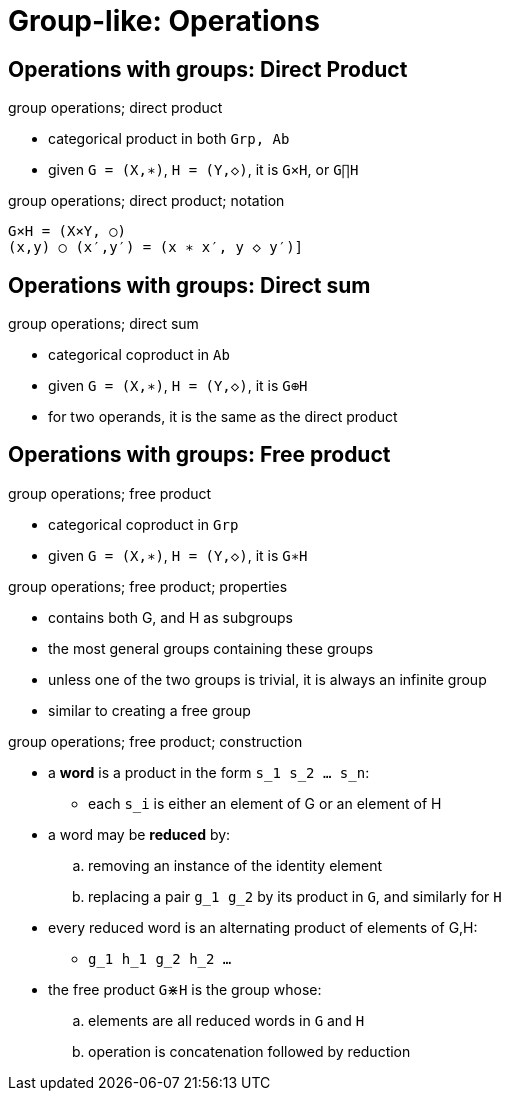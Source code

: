 = Group-like: Operations

== Operations with groups: Direct Product

.group operations; direct product
* categorical product in both `Grp, Ab`
* given `G = (X,∗)`, `H = (Y,◇)`, it is `G×H`, or `G∏H`

.group operations; direct product; notation
----
G×H = (X×Y, ○)
(x,y) ○ (x′,y′) = (x ∗ x′, y ◇ y′)]
----

.group operations; internal central product
.group operations; external central product

.group operations; semidirect product
.group operations; wreath product

== Operations with groups: Direct sum

.group operations; direct sum
* categorical coproduct in `Ab`
* given `G = (X,∗)`, `H = (Y,◇)`, it is `G⊕H`

* for two operands, it is the same as the direct product

== Operations with groups: Free product

.group operations; free product
* categorical coproduct in `Grp`
* given `G = (X,∗)`, `H = (Y,◇)`, it is `G∗H`

.group operations; free product; properties
* contains both G, and H as subgroups
* the most general groups containing these groups
* unless one of the two groups is trivial, it is always an infinite group
* similar to creating a free group

.group operations; free product; construction
* a *word* is a product in the form `s_1 s_2 ... s_n`:
** each `s_i` is either an element of G or an element of H

* a word may be *reduced* by:
.. removing an instance of the identity element
.. replacing a pair `g_1 g_2` by its product in `G`, and similarly for `H`
* every reduced word is an alternating product of elements of G,H:
** `g_1 h_1 g_2 h_2 ...`

* the free product `G⋇H` is the group whose:
.. elements are all reduced words in `G` and `H`
.. operation is concatenation followed by reduction

